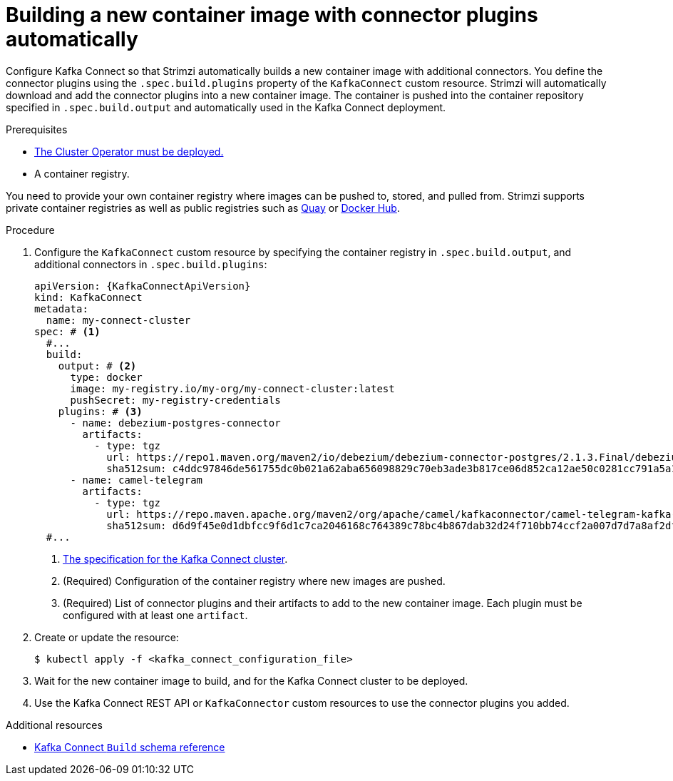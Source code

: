 // Module included in the following assemblies:
//
// assembly-deploy-kafka-connect-with-plugins.adoc

[id='creating-new-image-using-kafka-connect-build-{context}']
= Building a new container image with connector plugins automatically

[role="_abstract"]
Configure Kafka Connect so that Strimzi automatically builds a new container image with additional connectors.
You define the connector plugins using the `.spec.build.plugins` property of the `KafkaConnect` custom resource.
Strimzi will automatically download and add the connector plugins into a new container image.
The container is pushed into the container repository specified in `.spec.build.output` and automatically used in the Kafka Connect deployment.

.Prerequisites

* xref:deploying-cluster-operator-str[The Cluster Operator must be deployed.]
* A container registry.

You need to provide your own container registry where images can be pushed to, stored, and pulled from.
Strimzi supports private container registries as well as public registries such as link:https://quay.io/[Quay^] or link:https://hub.docker.com//[Docker Hub^].

.Procedure

. Configure the `KafkaConnect` custom resource by specifying the container registry in `.spec.build.output`, and additional connectors in `.spec.build.plugins`:
+
[source,yaml,subs=attributes+,options="nowrap"]
----
apiVersion: {KafkaConnectApiVersion}
kind: KafkaConnect
metadata:
  name: my-connect-cluster
spec: # <1>
  #...
  build:
    output: # <2>
      type: docker
      image: my-registry.io/my-org/my-connect-cluster:latest
      pushSecret: my-registry-credentials
    plugins: # <3>
      - name: debezium-postgres-connector
        artifacts:
          - type: tgz
            url: https://repo1.maven.org/maven2/io/debezium/debezium-connector-postgres/2.1.3.Final/debezium-connector-postgres-2.1.3.Final-plugin.tar.gz
            sha512sum: c4ddc97846de561755dc0b021a62aba656098829c70eb3ade3b817ce06d852ca12ae50c0281cc791a5a131cb7fc21fb15f4b8ee76c6cae5dd07f9c11cb7c6e79
      - name: camel-telegram
        artifacts:
          - type: tgz
            url: https://repo.maven.apache.org/maven2/org/apache/camel/kafkaconnector/camel-telegram-kafka-connector/0.11.5/camel-telegram-kafka-connector-0.11.5-package.tar.gz
            sha512sum: d6d9f45e0d1dbfcc9f6d1c7ca2046168c764389c78bc4b867dab32d24f710bb74ccf2a007d7d7a8af2dfca09d9a52ccbc2831fc715c195a3634cca055185bd91
  #...
----
<1> link:{BookURLConfiguring}#type-KafkaConnectSpec-reference[The specification for the Kafka Connect cluster^].
<2> (Required) Configuration of the container registry where new images are pushed.
<3> (Required) List of connector plugins and their artifacts to add to the new container image. Each plugin must be configured with at least one `artifact`.

. Create or update the resource:
+
[source,subs="+quotes"]
----
$ kubectl apply -f <kafka_connect_configuration_file>
----

. Wait for the new container image to build, and for the Kafka Connect cluster to be deployed.

. Use the Kafka Connect REST API or `KafkaConnector` custom resources to use the connector plugins you added.

[role="_additional-resources"]
.Additional resources

* link:{BookURLConfiguring}#type-Build-reference[Kafka Connect `Build` schema reference^]
